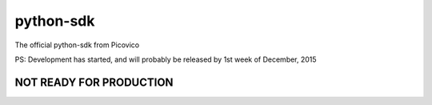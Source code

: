 python-sdk
==========

The official python-sdk from Picovico

PS: Development has started, and will probably be released by 1st week
of December, 2015

NOT READY FOR PRODUCTION
~~~~~~~~~~~~~~~~~~~~~~~~
